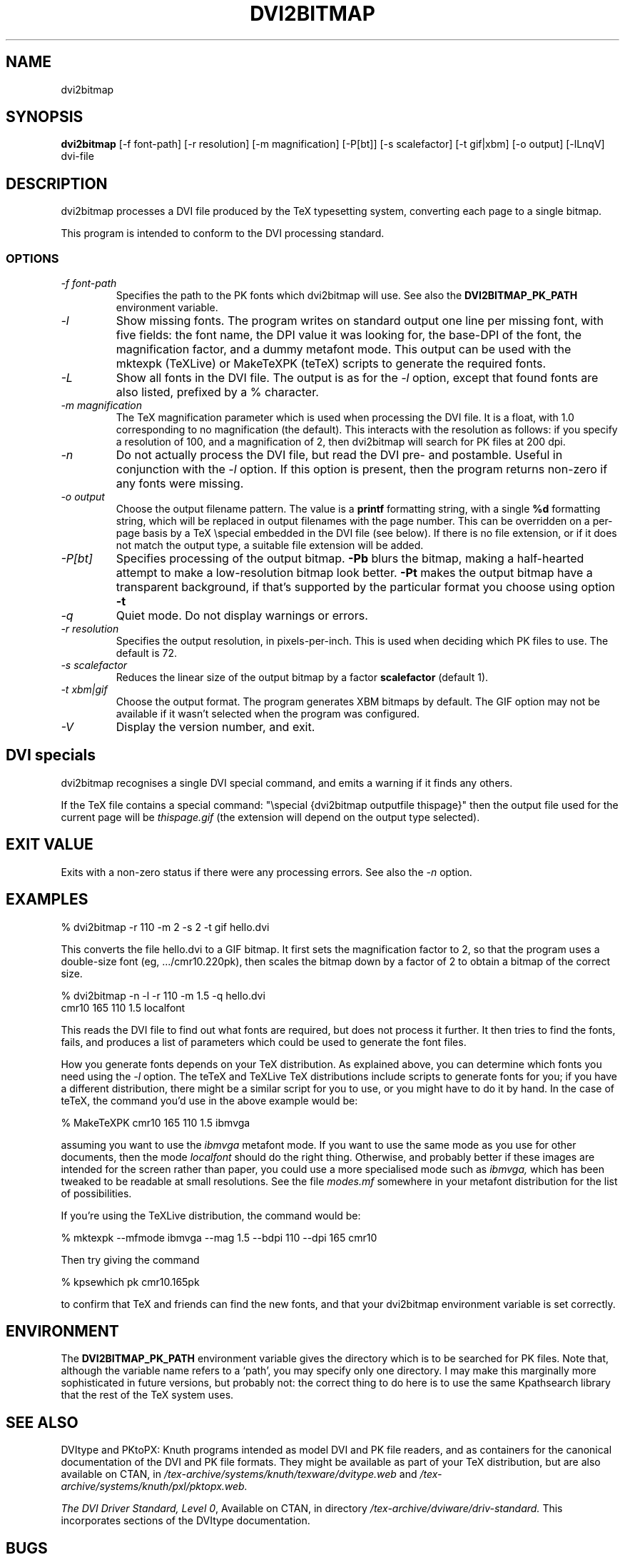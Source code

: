 .\" $Id$
.TH DVI2BITMAP 1 "5 June 1999"
.SH NAME
dvi2bitmap
.SH SYNOPSIS
.B dvi2bitmap
[\-f font-path] [\-r resolution] [\-m magnification] [\-P[bt]]
[\-s scalefactor] [\-t gif|xbm] [\-o output] [\-lLnqV]
dvi-file
.SH DESCRIPTION
dvi2bitmap processes a DVI file produced by the TeX typesetting
system, converting each page to a single bitmap.
.PP
This program is intended to conform to the DVI processing standard.
.SS OPTIONS
.TP
.I "\-f font-path"
Specifies the path to the PK fonts which dvi2bitmap will use.  See
also the 
.B DVI2BITMAP_PK_PATH
environment variable.
.TP
.I "\-l"
Show missing fonts.
The program writes on standard output one line per missing font, with
five fields: the 
font name, the DPI value it was looking for, the base-DPI of the font,
the magnification factor, and a dummy metafont mode.
This output can 
be used with the mktexpk (TeXLive) or MakeTeXPK (teTeX) scripts to
generate the required fonts.
.TP
.I "\-L"
Show all fonts in the DVI file.  The output is as for the 
.I "\-l"
option, except that found fonts are also listed, prefixed by a % character.
.TP
.I "\-m magnification"
The TeX magnification parameter which is used when processing the DVI
file. It is a float, with 1.0 corresponding to no magnification (the
default).  This interacts with the resolution as follows: if you
specify a resolution of 100, and a magnification of 2, then dvi2bitmap
will search for PK files at 200 dpi.
.TP
.I "\-n"
Do not actually process the DVI file, but read the DVI pre- and
postamble.  Useful in conjunction with the 
.I "\-l"
option.  If this option is present, then the program returns non-zero
if any fonts were missing.
.TP
.I "\-o output"
Choose the output filename pattern.  The value is a 
.B printf
formatting string, with a single 
.B %d
formatting string, which will be replaced in output filenames
with the page number.  This can be overridden on a per-page basis by
a TeX \\special embedded in the DVI file (see below).  If there is no
file extension, or if it does not match the output type, a suitable file
extension will be added.
.TP
.I "\-P[bt]"
Specifies processing of the output bitmap.
.B "\-Pb" 
blurs the bitmap, making a half-hearted attempt to make a
low-resolution bitmap look better.
.B "\-Pt" 
makes the output bitmap have a transparent background, if
that's supported by the particular format you choose using option
.B "\-t"
.TP
.I "\-q"
Quiet mode.  Do not display warnings or errors.
.TP
.I "\-r resolution"
Specifies the output resolution, in pixels-per-inch.  This is used
when deciding which PK files to use. The default is 72.
.TP
.I "\-s scalefactor"
Reduces the linear size of the output bitmap by a factor
.B scalefactor
(default 1).
.TP
.I "\-t xbm|gif"
Choose the output format.  The program generates XBM bitmaps by
default.  The GIF option may not be available if it wasn't selected
when the program was configured.
.TP
.I "\-V"
Display the version number, and exit.
.SH "DVI specials"
dvi2bitmap recognises a single DVI special command, and emits a
warning if it finds any others.
.PP
If the TeX file contains a special command:
"\\special {dvi2bitmap outputfile thispage}"
then the output file used for the current page will be 
.I thispage.gif
(the extension will depend on the output type selected).
.SH "EXIT VALUE"
Exits with a non-zero status if there were any processing errors.  See
also the 
.I "\-n"
option.
.SH EXAMPLES
% dvi2bitmap -r 110 -m 2 -s 2 -t gif hello.dvi
.PP
This converts the file hello.dvi to a GIF bitmap.  It first sets the
magnification factor to 2, so that the program uses a double-size font
(eg, .../cmr10.220pk), then scales the bitmap down by a factor of 2 to
obtain a bitmap of the correct size.
.PP
% dvi2bitmap -n -l -r 110 -m 1.5 -q hello.dvi
.br
cmr10 165 110 1.5 localfont
.PP
This reads the DVI file to find out what fonts are required, but does
not process it further.  It then tries to find the fonts, fails, and
produces a list of parameters which could be used to generate the
font files.
.PP
How you generate fonts depends on your TeX distribution.  As explained
above, you can determine which fonts you need using the 
.I "\-l"
option.  The teTeX and TeXLive TeX distributions include scripts to
generate fonts for you; if you have a different distribution, there
might be a similar script for you to use, or you might have to do it
by hand.  In the case of teTeX, the command you'd use in the above
example would be:
.PP
% MakeTeXPK cmr10 165 110 1.5 ibmvga
.PP
assuming you want to use the 
.I ibmvga
metafont mode.  If you want to use the same mode as you use for other
documents, then the mode
.I localfont
should do the right thing.  Otherwise, and probably better if these
images are intended for the screen rather than paper, you could use a
more specialised mode such as 
.I ibmvga,
which has been tweaked to be readable at small resolutions.  See the file
.I "modes.mf"
somewhere in your metafont distribution for the list of possibilities.
.PP
If you're using the TeXLive distribution, the command would be:
.PP
% mktexpk --mfmode ibmvga --mag 1.5 --bdpi 110 --dpi 165 cmr10
.PP
Then try giving the command
.PP
% kpsewhich pk cmr10.165pk
.PP
to confirm that TeX and friends can find the new fonts, and that your 
dvi2bitmap environment variable is set correctly.
.SH ENVIRONMENT
The 
.B DVI2BITMAP_PK_PATH
environment variable gives the directory which is to be searched for
PK files.  Note that, although the variable name refers to a
`path', you may specify only one directory.  I may make this
marginally more sophisticated in future versions, but probably not:
the correct thing to do here is to use the same Kpathsearch library
that the rest of the TeX system uses.
.SH "SEE ALSO"
DVItype and PKtoPX: Knuth programs intended as model DVI and PK file
readers, and as containers for the canonical documentation of the DVI
and PK file formats.  They might be available as part of your TeX
distribution, but are also available on CTAN, in
.I /tex-archive/systems/knuth/texware/dvitype.web
and 
.I /tex-archive/systems/knuth/pxl/pktopx.web.
.PP
.IR "The DVI Driver Standard, Level 0" ,
Available on CTAN, in directory 
.I /tex-archive/dviware/driv-standard.
This incorporates sections of the DVItype documentation.
.SH BUGS
If the program doesn't conform to the DVI Driver Standard, please let
me know.
.PP
As noted above, the PK path searching should be changed to use the
Kpathsearch library.
.PP
It would be nice to output a greater range of bitmap types.  Sometime....
.SH AUTHOR
Norman Gray (norman@astro.gla.ac.uk)
